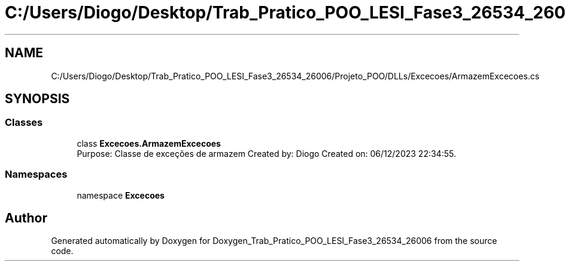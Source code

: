 .TH "C:/Users/Diogo/Desktop/Trab_Pratico_POO_LESI_Fase3_26534_26006/Projeto_POO/DLLs/Excecoes/ArmazemExcecoes.cs" 3 "Sun Dec 31 2023" "Version 3.0" "Doxygen_Trab_Pratico_POO_LESI_Fase3_26534_26006" \" -*- nroff -*-
.ad l
.nh
.SH NAME
C:/Users/Diogo/Desktop/Trab_Pratico_POO_LESI_Fase3_26534_26006/Projeto_POO/DLLs/Excecoes/ArmazemExcecoes.cs
.SH SYNOPSIS
.br
.PP
.SS "Classes"

.in +1c
.ti -1c
.RI "class \fBExcecoes\&.ArmazemExcecoes\fP"
.br
.RI "Purpose: Classe de exceções de armazem Created by: Diogo Created on: 06/12/2023 22:34:55\&. "
.in -1c
.SS "Namespaces"

.in +1c
.ti -1c
.RI "namespace \fBExcecoes\fP"
.br
.in -1c
.SH "Author"
.PP 
Generated automatically by Doxygen for Doxygen_Trab_Pratico_POO_LESI_Fase3_26534_26006 from the source code\&.
